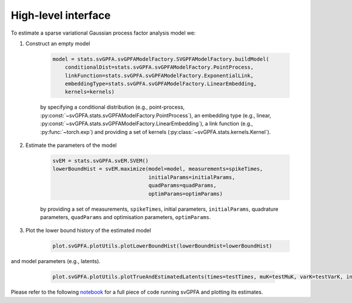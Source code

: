 High-level interface
====================

To estimate a sparse variational Gaussian process factor analysis model we:

1. Construct an empty model

    .. code-block:: python

        model = stats.svGPFA.svGPFAModelFactory.SVGPFAModelFactory.buildModel(
            conditionalDist=stats.svGPFA.svGPFAModelFactory.PointProcess,
            linkFunction=stats.svGPFA.svGPFAModelFactory.ExponentialLink,
            embeddingType=stats.svGPFA.svGPFAModelFactory.LinearEmbedding,
            kernels=kernels)

    by specifying a conditional distribution (e.g., point-process, :py:const:`~svGPFA.stats.svGPFAModelFactory.PointProcess`), an embedding type (e.g., linear, :py:const:`~svGPFA.stats.svGPFAModelFactory.LinearEmbedding`), a link function (e.g., :py:func:`~torch.exp`) and providing a set of kernels (:py:class:`~svGPFA.stats.kernels.Kernel`).

2. Estimate the parameters of the model

    .. code-block:: python

       svEM = stats.svGPFA.svEM.SVEM()
       lowerBoundHist = svEM.maximize(model=model, measurements=spikeTimes,
                                      initialParams=initialParams,
                                      quadParams=quadParams,
                                      optimParams=optimParams)

    by providing a set of measurements, ``spikeTimes``, initial parameters, ``initialParams``, quadrature parameters, ``quadParams`` and optimisation parameters, ``optimParams``.

3. Plot the lower bound history of the estimated model

    .. code-block:: python

       plot.svGPFA.plotUtils.plotLowerBoundHist(lowerBoundHist=lowerBoundHist)

    .. image:: images/77594376_lowerBoundHist.png

and model parameters (e.g., latents).

    .. code-block:: python

       plot.svGPFA.plotUtils.plotTrueAndEstimatedLatents(times=testTimes, muK=testMuK, varK=testVarK, indPointsLocs=indPointsLocs, trueLatents=trueLatentsSamples, trialToPlot=trialToPlot)

   .. image:: images/77594376_trial0_estimatedLatents.png


Please refer to the following `notebook
<https://github.com/joacorapela/svGPFA/blob/master/ipynb/doEstimateAndPlot_jupyter.ipynb>`_
for a full piece of code running svGPFA and plotting its estimates.


